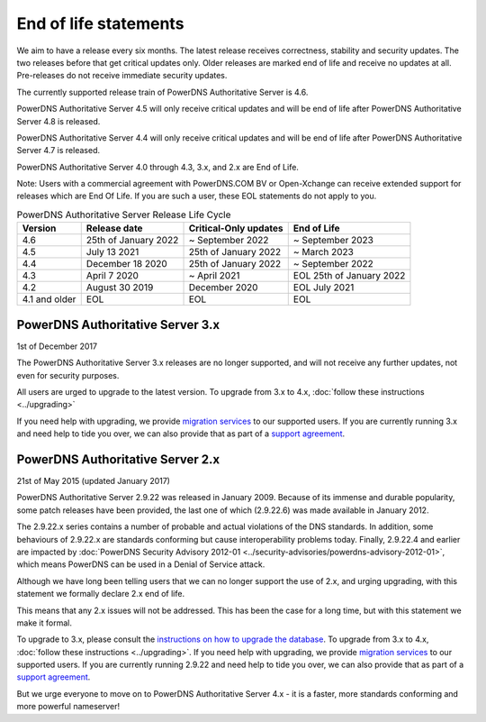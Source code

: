 End of life statements
======================

We aim to have a release every six months.
The latest release receives correctness, stability and security updates.
The two releases before that get critical updates only.
Older releases are marked end of life and receive no updates at all.
Pre-releases do not receive immediate security updates.

The currently supported release train of PowerDNS Authoritative Server is 4.6.

PowerDNS Authoritative Server 4.5 will only receive critical updates and will be end of life after PowerDNS Authoritative Server 4.8 is released.

PowerDNS Authoritative Server 4.4 will only receive critical updates and will be end of life after PowerDNS Authoritative Server 4.7 is released.

PowerDNS Authoritative Server 4.0 through 4.3, 3.x, and 2.x are End of Life.

Note: Users with a commercial agreement with PowerDNS.COM BV or Open-Xchange
can receive extended support for releases which are End Of Life. If you are
such a user, these EOL statements do not apply to you.

.. list-table:: PowerDNS Authoritative Server Release Life Cycle
   :header-rows: 1

   * - Version
     - Release date
     - Critical-Only updates
     - End of Life
   * - 4.6
     - 25th of January 2022
     - ~ September 2022
     - ~ September 2023
   * - 4.5
     - July 13 2021
     - 25th of January 2022
     - ~ March 2023
   * - 4.4
     - December 18 2020
     - 25th of January 2022
     - ~ September 2022
   * - 4.3
     - April 7 2020
     - ~ April 2021
     - EOL 25th of January 2022
   * - 4.2
     - August 30 2019
     - December 2020
     - EOL July 2021
   * - 4.1 and older
     - EOL
     - EOL
     - EOL

PowerDNS Authoritative Server 3.x
---------------------------------
1st of December 2017

The PowerDNS Authoritative Server 3.x releases are no longer supported, and
will not receive any further updates, not even for security purposes.

All users are urged to upgrade to the latest version.  To upgrade from 3.x to 4.x,
:doc:`follow these instructions <../upgrading>`

If you need help with upgrading, we provide `migration
services <https://www.powerdns.com/support-services-consulting.html>`__
to our supported users. If you are currently running 3.x and need
help to tide you over, we can also provide that as part of a `support
agreement <https://www.powerdns.com/support-services-consulting.html>`__.

PowerDNS Authoritative Server 2.x
---------------------------------

21st of May 2015 (updated January 2017)

PowerDNS Authoritative Server 2.9.22 was released in January 2009.
Because of its immense and durable popularity, some patch releases have
been provided, the last one of which (2.9.22.6) was made available in
January 2012.

The 2.9.22.x series contains a number of probable and actual violations
of the DNS standards. In addition, some behaviours of 2.9.22.x are
standards conforming but cause interoperability problems today. Finally,
2.9.22.4 and earlier are impacted by :doc:`PowerDNS Security Advisory 2012-01
<../security-advisories/powerdns-advisory-2012-01>`,
which means PowerDNS can be used in a Denial of Service attack.

Although we have long been telling users that we can no longer support
the use of 2.x, and urging upgrading, with this statement we formally
declare 2.x end of life.

This means that any 2.x issues will not be addressed. This has been the
case for a long time, but with this statement we make it formal.

To upgrade to 3.x, please consult the `instructions on how to upgrade
the database <https://doc.powerdns.com/3/authoritative/upgrading/#29x-to-30>`__.
To upgrade from 3.x to 4.x, :doc:`follow these instructions <../upgrading>`.
If you need help with upgrading, we provide `migration
services <https://www.powerdns.com/support-services-consulting.html>`__
to our supported users. If you are currently running 2.9.22 and need
help to tide you over, we can also provide that as part of a `support
agreement <https://www.powerdns.com/support-services-consulting.html>`__.

But we urge everyone to move on to PowerDNS Authoritative Server 4.x - it is a faster, more standards conforming and more powerful
nameserver!
